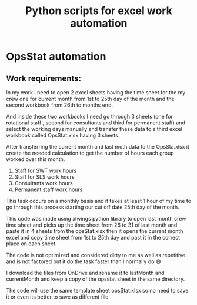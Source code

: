 #+TITLE: Python scripts for excel work automation

* OpsStat automation

** Work requirements:
In my work I need to open 2 excel sheets having the time sheet for the my crew one for current month from 1st to 25th day of the month and the second workbook from 26th to months end.

And inside these two workbooks I need go through 3 sheets (one for rotational staff , second for consultants and third for permanent staff) and select the working days manually and transfer these data to a third excel workbook called OpsStat.xlsx having 3 sheets.

After transferring the current month and last moth data to the OpsSta.xlsx it create the needed calculation to get the number of hours each group worked over this month.

1. Staff for SWT work hours
2. Staff for SLS work hours
3. Consultants work hours
4. Permanent staff work hours

This task occurs on a monthly basis and it takes at least 1 hour of my time to go through this process starting our cut off date 25th day of the month.

This code was made using xlwings python library to open last month crew time sheet and picks up the time sheet from 26 to 31 of last month and paste it in 4 sheets from the opsStat.xlsx then it opens the current month excel and copy time sheet from 1st to 25th day and past it in the correct place on each sheet.

The code is not optimized and considered dirty to me as well as repetitive and is not factored but it do the task faster than I normally do 😄

I download the files from OnDrive and rename it to lastMonth and currentMonth and keep a copy of the opsstat sheet in the same directory.

The code will use the same template sheet opsStat.xlsx so no need to save it or even its better to save as different file
